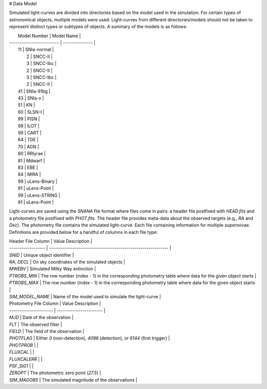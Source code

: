 # Data Model

Simulated light-curves are divided into directories based on the model used
in the simulation. For certain types of astronomical objects, multiple models
were used. Light-curves from different directories/models should not be taken
to represent distinct types or subtypes of objects. A summary of the models
is as follows:

|  Model Number             |  Model Name     |
| ------------------------- | --------------- |
|                  11       |    SNIa-normal  |
|                   2       |        SNCC-II  |
|                   3       |       SNCC-Ibc  |
|                   2       |        SNCC-II  |
|                   3       |       SNCC-Ibc  |
|                   2       |        SNCC-II  |
|                  41       |      SNIa-91bg  |
|                  43       |         SNIa-x  |
|                  51       |             KN  |
|                  60       |         SLSN-I  |
|                  99       |           PISN  |
|                  99       |           ILOT  |
|                  99       |           CART  |
|                  64       |            TDE  |
|                  70       |            AGN  |
|                  80       |        RRlyrae  |
|                  81       |         Mdwarf  |
|                  83       |            EBE  |
|                  84       |           MIRA  |
|                  99       |   uLens-Binary  |
|                  91       |    uLens-Point  |
|                  99       |   uLens-STRING  |
|                  91       |    uLens-Point  |



Light-curves are saved using the `SNANA` file format where files come in
pairs: a header file postfixed with `HEAD.fits` and a photometry file
postfixed with `PHOT.fits`. The header file provides meta-data about the
observed targets (e.g., `RA` and `Dec`). The photometry file contains the
simulated light-curve. Each file containing information for multiple
supernovae. Definitions are provided below for a handful of columns in each file type:


| Header File Column | Value Description                                            |
| ------------------ | ------------------------------------------------------------ |
| `SNID`             | Unique object identifier                                     |
| `RA`, `DECL`       | On sky coordinates of the simulated objects                  |
| `MWEBV`            | Simulated Milky Way extinction                              |
| `PTROBS_MIN`       | The row number (index - 1) in the corresponding photometry table where data for the given object starts |
| `PTROBS_MAX`       | The row number (index - 1) in the corresponding photometry table where data for the given object starts |
| `SIM_MODEL_NAME`   | Name of the model used to simulate the light-curve           |

| Photometry File Column | Value Description       |
| ---------------------- | ----------------------- |
| `MJD`                  | Date of the observation |
| `FLT`                  | The observed filter     |
| `FIELD`                | The field of the observation |
| `PHOTFLAG`             | Either `0` (non-detection), `4096` (detection), or `6144` (first trigger) |
| `PHOTPROB`             |                         |
| `FLUXCAL`              |                         |
| `FLUXCALERR`           |                         |
| `PSF_SIG1`             |                         |
| `ZEROPT`               | The photometric zero point (`27.5`) |
| `SIM_MAGOBS`           | The simulated magnitude of the observations |